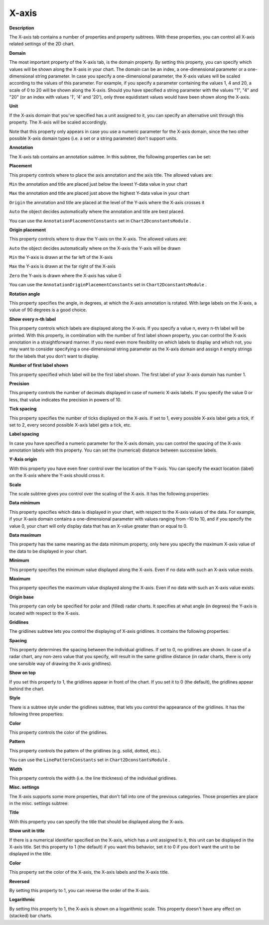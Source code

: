

.. _2D-Chart_2D_Chart_Properties_-_X-axis:


X-axis
======

**Description** 

The X-axis tab contains a number of properties and property subtrees. With these properties, you can control all X-axis related settings of the 2D chart.



**Domain** 

The most important property of the X-axis tab, is the domain property. By setting this property, you can specify which values will be shown along the X-axis in your chart. The domain can be an index, a one-dimensional parameter or a one-dimensional string parameter. In case you specify a one-dimensional parameter, the X-axis values will be scaled according to the values of this parameter. For example, if you specify a parameter containing the values 1, 4 and 20, a scale of 0 to 20 will be shown along the X-axis. Should you have specified a string parameter with the values "1", "4" and "20" (or an index with values '1', '4' and '20'), only three equidistant values would have been shown along the X-axis.



**Unit** 

If the X-axis domain that you've specified has a unit assigned to it, you can specify an alternative unit through this property. The X-axis will be scaled accordingly.



Note that this property only appears in case you use a numeric parameter for the X-axis domain, since the two other possible X-axis domain types (i.e. a set or a string parameter) don't support units.



**Annotation** 

The X-axis tab contains an annotation subtree. In this subtree, the following properties can be set:



**Placement** 

This property controls where to place the axis annotation and the axis title. The allowed values are:



``Min`` 	 the annotation and title are placed just below the lowest Y-data value in your chart

``Max`` 	 the annotation and title are placed just above the highest Y-data value in your chart

``Origin`` the annotation and title are placed at the level of the Y-axis where the X-axis crosses it

``Auto`` 	 the object decides automatically where the annotation and title are best placed.	



You can use the ``AnnotationPlacementConstants``  set in ``Chart2DconstantsModule`` .



**Origin placement** 

This property controls where to draw the Y-axis on the X-axis. The allowed values are:



``Auto`` 	the object decides automatically where on the X-axis the Y-axis will be drawn

``Min`` 	the Y-axis is drawn at the far left of the X-axis

``Max`` 	the Y-axis is drawn at the far right of the X-axis

``Zero`` 	the Y-axis is drawn where the X-axis has value 0



You can use the ``AnnotationOriginPlacementConstants``  set in ``Chart2DconstantsModule`` .



**Rotation angle** 

This property specifies the angle, in degrees, at which the X-axis annotation is rotated. With large labels on the X-axis, a value of 90 degrees is a good choice.



**Show every n-th label** 

This property controls which labels are displayed along the X-axis. If you specify a value n, every n-th label will be printed. With this property, in combination with the number of first label shown property, you can control the X-axis annotation in a straightforward manner. If you need even more flexibility on which labels to display and which not, you may want to consider specifying a one-dimensional string parameter as the X-axis domain and assign it empty strings for the labels that you don't want to display.



**Number of first label shown** 

This property specified which label will be the first label shown. The first label of your X-axis domain has number 1.



**Precision** 

This property controls the number of decimals displayed in case of numeric X-axis labels. If you specify the value 0 or less, that value indicates the precision in powers of 10.



**Tick spacing** 

This property specifies the number of ticks displayed on the X-axis. If set to 1, every possible X-axis label gets a tick, if set to 2, every second possible X-axis label gets a tick, etc.



**Label spacing** 

In case you have specified a numeric parameter for the X-axis domain, you can control the spacing of the X-axis annotation labels with this property. You can set the (numerical) distance between successive labels.



**Y-Axis origin** 

With this property you have even finer control over the location of the Y-axis. You can specify the exact location (label) on the X-axis where the Y-axis should cross it.





**Scale** 

The scale subtree gives you control over the scaling of the X-axis. It has the following properties:



**Data minimum** 

This property specifies which data is displayed in your chart, with respect to the X-axis values of the data. For example, if your X-axis domain contains a one-dimensional parameter with values ranging from –10 to 10, and if you specify the value 0, your chart will only display data that has an X-value greater than or equal to 0.



**Data maximum** 

This property has the same meaning as the data minimum property, only here you specify the maximum X-axis value of the data to be displayed in your chart.



**Minimum** 

This property specifies the minimum value displayed along the X-axis. Even if no data with such an X-axis value exists.



**Maximum** 

This property specifies the maximum value displayed along the X-axis. Even if no data with such an X-axis value exists.



**Origin base** 

This property can only be specified for polar and (filled) radar charts. It specifies at what angle (in degrees) the Y-axis is located with respect to the X-axis.





**Gridlines** 

The gridlines subtree lets you control the displaying of X-axis gridlines. It contains the following properties:



**Spacing** 

This property determines the spacing between the individual gridlines. If set to 0, no gridlines are shown. In case of a radar chart, any non-zero value that you specify, will result in the same gridline distance (in radar charts, there is only one sensible way of drawing the X-axis gridlines).



**Show on top** 

If you set this property to 1, the gridlines appear in front of the chart. If you set it to 0 (the default), the gridlines appear behind the chart.





**Style** 

There is a subtree style under the gridlines subtree, that lets you control the appearance of the gridlines. It has the following three properties:



**Color** 

This property controls the color of the gridlines.



**Pattern** 

This property controls the pattern of the gridlines (e.g. solid, dotted, etc.).



You can use the ``LinePatternConstants``  set in ``Chart2DconstantsModule`` .



**Width** 

This property controls the width (i.e. the line thickness) of the individual gridlines.





**Misc. settings** 

The X-axis supports some more properties, that don't fall into one of the previous categories. Those properties are place in the misc. settings subtree:



**Title** 

With this property you can specify the title that should be displayed along the X-axis.



**Show unit in title** 

If there is a numerical identifier specified on the X-axis, which has a unit assigned to it, this unit can be displayed in the X-axis title. Set this property to 1 (the default) if you want this behavior, set it to 0 if you don't want the unit to be displayed in the title.



**Color** 

This property set the color of the X-axis, the X-axis labels and the X-axis title.



**Reversed** 

By setting this property to 1, you can reverse the order of the X-axis.



**Logarithmic** 

By setting this property to 1, the X-axis is shown on a logarithmic scale. This property doesn't have any effect on (stacked) bar charts.





